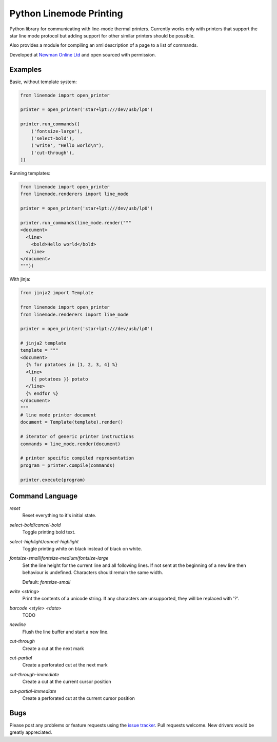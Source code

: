 Python Linemode Printing
========================
.. image:: https://travis-ci.org/bwhmather/python-linemode.svg?branch=develop :target: https://travis-ci.org/bwhmather/python-linemode

Python library for communicating with line-mode thermal printers.
Currently works only with printers that support the star line mode protocol but adding support for other similar printers should be possible.

Also provides a module for compiling an xml description of a page to a list of commands.

Developed at `Newman Online Ltd`_ and open sourced with permission.

Examples
--------

Basic, without template system:

.. code:: python

    from linemode import open_printer

    printer = open_printer('star+lpt:///dev/usb/lp0')

    printer.run_commands([
        ('fontsize-large'),
        ('select-bold'),
        ('write', "Hello world\n"),
        ('cut-through'),
    ])

Running templates:

.. code:: python

    from linemode import open_printer
    from linemode.renderers import line_mode

    printer = open_printer('star+lpt:///dev/usb/lp0')

    printer.run_commands(line_mode.render("""
    <document>
      <line>
        <bold>Hello world</bold>
      </line>
    </document>
    """))

With jinja:

.. code:: python

    from jinja2 import Template

    from linemode import open_printer
    from linemode.renderers import line_mode

    printer = open_printer('star+lpt:///dev/usb/lp0')

    # jinja2 template
    template = """
    <document>
      {% for potatoes in [1, 2, 3, 4] %}
      <line>
        {{ potatoes }} potato
      </line>
      {% endfor %}
    </document>
    """
    # line mode printer document
    document = Template(template).render()

    # iterator of generic printer instructions
    commands = line_mode.render(document)

    # printer specific compiled representation
    program = printer.compile(commands)

    printer.execute(program)

Command Language
----------------

`reset`
  Reset everything to it's initial state.

`select-bold`/`cancel-bold`
  Toggle printing bold text.

`select-highlight`/`cancel-highlight`
  Toggle printing white on black instead of black on white.

`fontsize-small`/`fontsize-medium`/`fontsize-large`
  Set the line height for the current line and all following lines.
  If not sent at the beginning of a new line then behaviour is undefined.
  Characters should remain the same width.

  Default: `fontsize-small`

`write <string>`
  Print the contents of a unicode string.
  If any characters are unsupported, they will be replaced with '?'.

`barcode <style> <data>`
  TODO

`newline`
  Flush the line buffer and start a new line.

`cut-through`
  Create a cut at the next mark

`cut-partial`
  Create a perforated cut at the next mark

`cut-through-immediate`
  Create a cut at the current cursor position

`cut-partial-immediate`
  Create a perforated cut at the current cursor position

Bugs
----

Please post any problems or feature requests using the `issue tracker`_.
Pull requests welcome.
New drivers would be greatly appreciated.

.. _Newman Online Ltd: http://newmanonline.org.uk
.. _issue tracker: https://github.com/bwhmather/verktyg/issues
